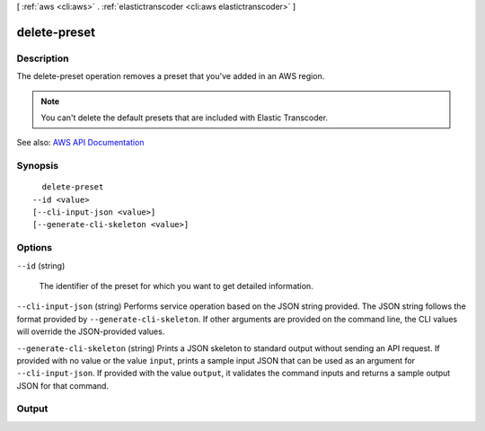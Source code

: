 [ :ref:`aws <cli:aws>` . :ref:`elastictranscoder <cli:aws elastictranscoder>` ]

.. _cli:aws elastictranscoder delete-preset:


*************
delete-preset
*************



===========
Description
===========



The delete-preset operation removes a preset that you've added in an AWS region.

 

.. note::

   

  You can't delete the default presets that are included with Elastic Transcoder.

   



See also: `AWS API Documentation <https://docs.aws.amazon.com/goto/WebAPI/elastictranscoder-2012-09-25/DeletePreset>`_


========
Synopsis
========

::

    delete-preset
  --id <value>
  [--cli-input-json <value>]
  [--generate-cli-skeleton <value>]




=======
Options
=======

``--id`` (string)


  The identifier of the preset for which you want to get detailed information.

  

``--cli-input-json`` (string)
Performs service operation based on the JSON string provided. The JSON string follows the format provided by ``--generate-cli-skeleton``. If other arguments are provided on the command line, the CLI values will override the JSON-provided values.

``--generate-cli-skeleton`` (string)
Prints a JSON skeleton to standard output without sending an API request. If provided with no value or the value ``input``, prints a sample input JSON that can be used as an argument for ``--cli-input-json``. If provided with the value ``output``, it validates the command inputs and returns a sample output JSON for that command.



======
Output
======

